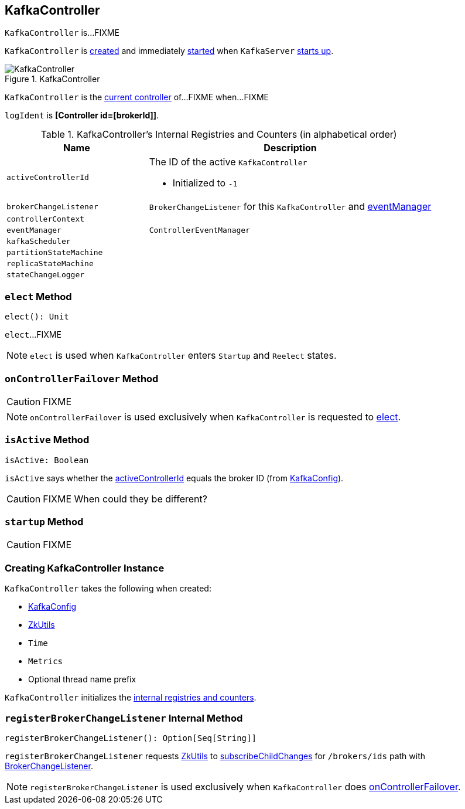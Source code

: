 == [[KafkaController]] KafkaController

`KafkaController` is...FIXME

`KafkaController` is <<creating-instance, created>> and immediately <<startup, started>> when `KafkaServer` link:kafka-KafkaServer.adoc#startup[starts up].

.KafkaController
image::images/KafkaController.png[align="center"]

`KafkaController` is the <<isActive, current controller>> of...FIXME when...FIXME

[[logIdent]]
`logIdent` is *[Controller id=[brokerId]]*.

[[internal-registries]]
.KafkaController's Internal Registries and Counters (in alphabetical order)
[cols="1,2",options="header",width="100%"]
|===
| Name
| Description

| [[activeControllerId]] `activeControllerId`
a| The ID of the active `KafkaController`

* Initialized to `-1`

| [[brokerChangeListener]] `brokerChangeListener`
| `BrokerChangeListener` for this `KafkaController` and <<eventManager, eventManager>>

| [[controllerContext]] `controllerContext`
|

| [[eventManager]] `eventManager`
| `ControllerEventManager`

| [[kafkaScheduler]] `kafkaScheduler`
|

| [[partitionStateMachine]] `partitionStateMachine`
|

| [[replicaStateMachine]] `replicaStateMachine`
|

| [[stateChangeLogger]] `stateChangeLogger`
|
|===

=== [[elect]] `elect` Method

[source, scala]
----
elect(): Unit
----

`elect`...FIXME

NOTE: `elect` is used when `KafkaController` enters `Startup` and `Reelect` states.

=== [[onControllerFailover]] `onControllerFailover` Method

CAUTION: FIXME

NOTE: `onControllerFailover` is used exclusively when `KafkaController` is requested to <<elect, elect>>.

=== [[isActive]] `isActive` Method

[source, scala]
----
isActive: Boolean
----

`isActive` says whether the <<activeControllerId, activeControllerId>> equals the broker ID (from <<config, KafkaConfig>>).

CAUTION: FIXME When could they be different?

=== [[startup]] `startup` Method

CAUTION: FIXME

=== [[creating-instance]] Creating KafkaController Instance

`KafkaController` takes the following when created:

* [[config]] link:kafka-KafkaConfig.adoc[KafkaConfig]
* [[zkUtils]] link:kafka-ZkUtils.adoc[ZkUtils]
* [[time]] `Time`
* [[metrics]] `Metrics`
* [[threadNamePrefix]] Optional thread name prefix

`KafkaController` initializes the <<internal-registries, internal registries and counters>>.

=== [[registerBrokerChangeListener]] `registerBrokerChangeListener` Internal Method

[source, scala]
----
registerBrokerChangeListener(): Option[Seq[String]]
----

`registerBrokerChangeListener` requests <<zkUtils, ZkUtils>> to link:kafka-ZkUtils.adoc#subscribeChildChanges[subscribeChildChanges] for `/brokers/ids` path with <<brokerChangeListener, BrokerChangeListener>>.

NOTE: `registerBrokerChangeListener` is used exclusively when `KafkaController` does <<onControllerFailover, onControllerFailover>>.

